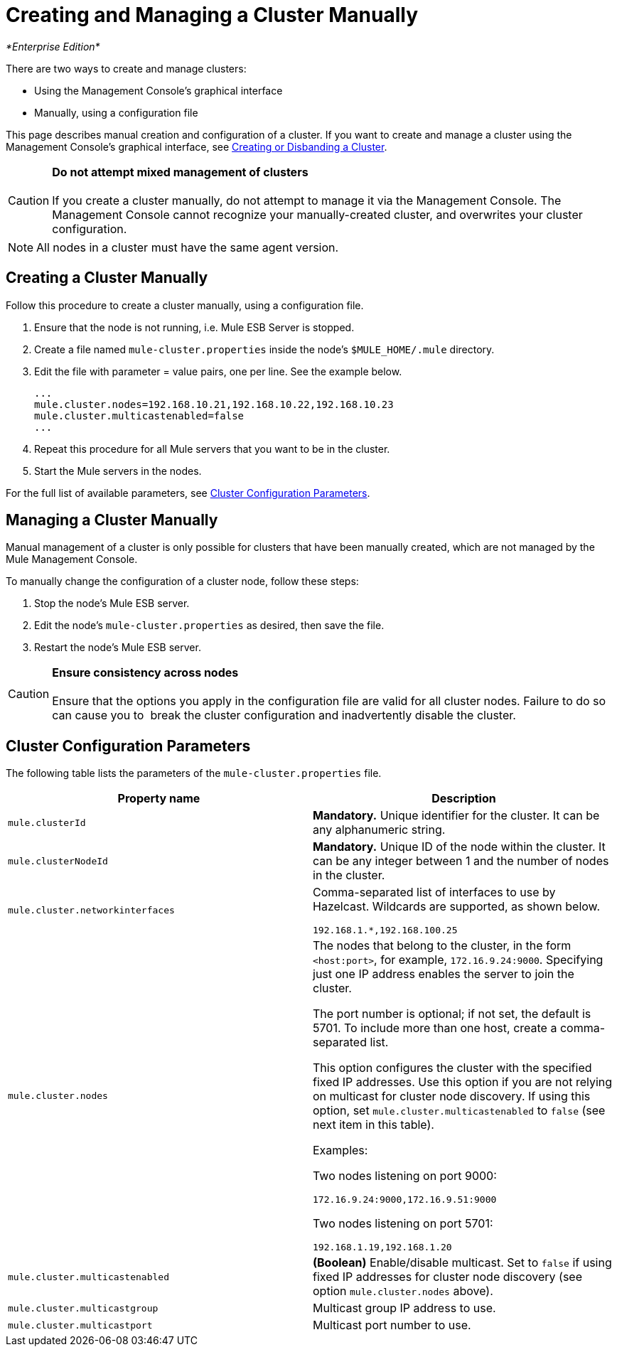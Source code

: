 = Creating and Managing a Cluster Manually

_*Enterprise Edition*_

There are two ways to create and manage clusters:

* Using the Management Console's graphical interface
* Manually, using a configuration file

This page describes manual creation and configuration of a cluster. If you want to create and manage a cluster using the Management Console's graphical interface, see link:/mule-management-console/v/3.7/creating-or-disbanding-a-cluster[Creating or Disbanding a Cluster].

[CAUTION]
*Do not attempt mixed management of clusters* +
 +
If you create a cluster manually, do not attempt to manage it via the Management Console. The Management Console cannot recognize your manually-created cluster, and overwrites your cluster configuration.

[NOTE]
All nodes in a cluster must have the same agent version.

== Creating a Cluster Manually

Follow this procedure to create a cluster manually, using a configuration file.

. Ensure that the node is not running, i.e. Mule ESB Server is stopped.
. Create a file named `mule-cluster.properties` inside the node's `$MULE_HOME/.mule` directory.
. Edit the file with parameter = value pairs, one per line. See the example below.
+
[source, code, linenums]
----
...
mule.cluster.nodes=192.168.10.21,192.168.10.22,192.168.10.23
mule.cluster.multicastenabled=false
...
----

. Repeat this procedure for all Mule servers that you want to be in the cluster.
. Start the Mule servers in the nodes.

For the full list of available parameters, see <<Cluster Configuration Parameters>>.

== Managing a Cluster Manually

Manual management of a cluster is only possible for clusters that have been manually created, which are not managed by the Mule Management Console.

To manually change the configuration of a cluster node, follow these steps:

. Stop the node's Mule ESB server.
. Edit the node's `mule-cluster.properties` as desired, then save the file.
. Restart the node's Mule ESB server.

[CAUTION]
*Ensure consistency across nodes* +
 +
Ensure that the options you apply in the configuration file are valid for all cluster nodes. Failure to do so can cause you to  break the cluster configuration and inadvertently disable the cluster.


== Cluster Configuration Parameters

The following table lists the parameters of the `mule-cluster.properties` file.

[%header,cols="2*"]
|===
|Property name |Description
a|`mule.clusterId`
|*Mandatory.* Unique identifier for the cluster. It can be any alphanumeric string.
a|`mule.clusterNodeId`
|*Mandatory.* Unique ID of the node within the cluster. It can be any integer between 1 and the number of nodes in the cluster.
|`mule.cluster.networkinterfaces` a|
Comma-separated list of interfaces to use by Hazelcast. Wildcards are supported, as shown below. +
[source, code, linenums]
----
192.168.1.*,192.168.100.25
----
|`mule.cluster.nodes` a|The nodes that belong to the cluster, in the form `<host:port>`, for example, `172.16.9.24:9000`. Specifying just one IP address enables the server to join the cluster.

The port number is optional; if not set, the default is 5701. To include more than one host, create a comma-separated list.

This option configures the cluster with the specified fixed IP addresses. Use this option if you are not relying on multicast for cluster node discovery. If using this option, set `mule.cluster.multicastenabled` to `false` (see next item in this table).

Examples:

Two nodes listening on port 9000:

[source, code, linenums]
----
172.16.9.24:9000,172.16.9.51:9000
----

Two nodes listening on port 5701:

[source, code, linenums]
----
192.168.1.19,192.168.1.20
----

|`mule.cluster.multicastenabled` |*(Boolean)* Enable/disable multicast. Set to `false` if using fixed IP addresses for cluster node discovery (see option `mule.cluster.nodes` above).
|`mule.cluster.multicastgroup` |Multicast group IP address to use.
|`mule.cluster.multicastport` |Multicast port number to use.
|===

